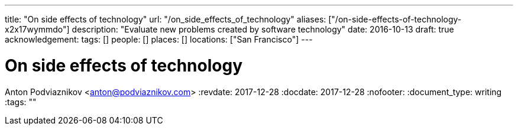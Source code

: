 ---
title: "On side effects of technology"
url: "/on_side_effects_of_technology"
aliases: ["/on-side-effects-of-technology-x2x17wymmdo"]
description: "Evaluate new problems created by software technology"
date: 2016-10-13
draft: true
acknowledgement: 
tags: []
people: []
places: []
locations: ["San Francisco"]
---

= On side effects of technology
Anton Podviaznikov <anton@podviaznikov.com>
:revdate: 2017-12-28
:docdate: 2017-12-28
:nofooter:
:document_type: writing
:tags: ""


